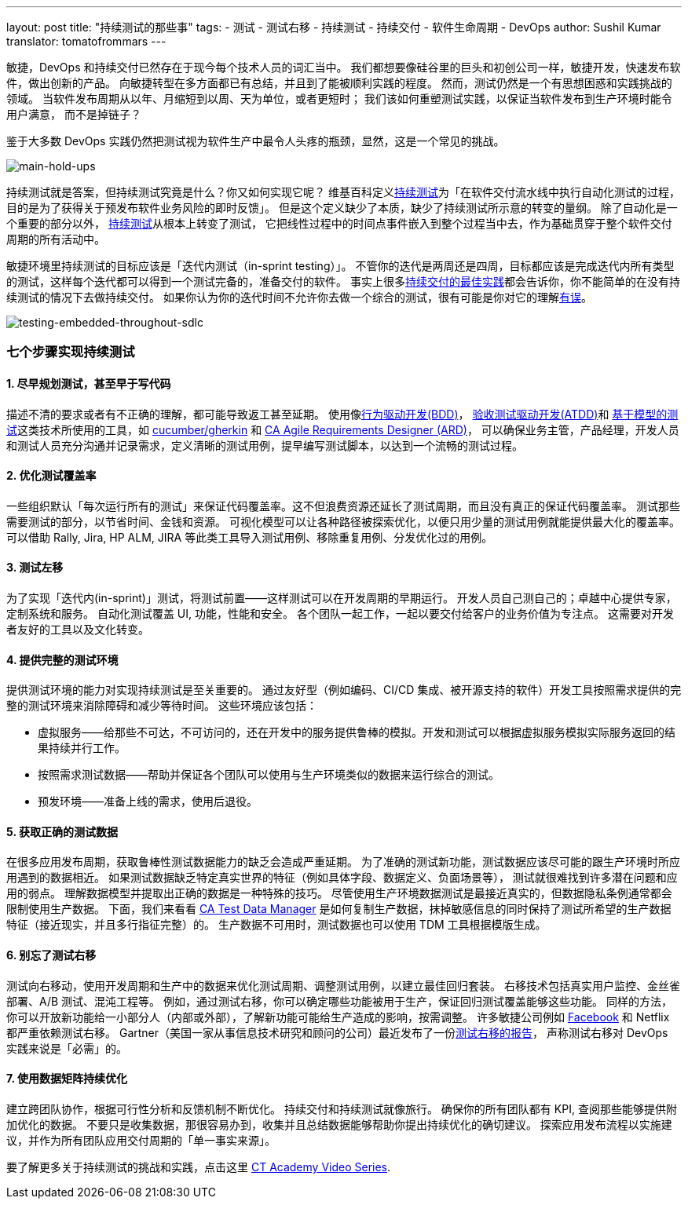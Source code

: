 ---
layout: post
title: "持续测试的那些事"
tags:
- 测试
- 测试右移
- 持续测试
- 持续交付
- 软件生命周期
- DevOps
author: Sushil Kumar
translator: tomatofrommars
---

敏捷，DevOps 和持续交付已然存在于现今每个技术人员的词汇当中。
我们都想要像硅谷里的巨头和初创公司一样，敏捷开发，快速发布软件，做出创新的产品。
向敏捷转型在多方面都已有总结，并且到了能被顺利实践的程度。
然而，测试仍然是一个有思想困惑和实践挑战的领域。 当软件发布周期从以年、月缩短到以周、天为单位，或者更短时；
我们该如何重塑测试实践，以保证当软件发布到生产环境时能令用户满意， 而不是掉链子？

鉴于大多数 DevOps 实践仍然把测试视为软件生产中最令人头疼的瓶颈，显然，这是一个常见的挑战。

image::/images/post-images/2019/07/continuous-testing-main-hold-ups.png[main-hold-ups]

持续测试就是答案，但持续测试究竟是什么？你又如何实现它呢？
维基百科定义link:https://en.wikipedia.org/wiki/Continuous_testing[持续测试]为「在软件交付流水线中执行自动化测试的过程，目的是为了获得关于预发布软件业务风险的即时反馈」。
但是这个定义缺少了本质，缺少了持续测试所示意的转变的量纲。
除了自动化是一个重要的部分以外， link:https://www.blazemeter.com/blog/what-%E2%80%9Ccontinuous-testing%E2%80%9D-and-how-it-even-possible[持续测试]从根本上转变了测试，
它把线性过程中的时间点事件嵌入到整个过程当中去，作为基础贯穿于整个软件交付周期的所有活动中。

敏捷环境里持续测试的目标应该是「迭代内测试（in-sprint testing）」。
不管你的迭代是两周还是四周，目标都应该是完成迭代内所有类型的测试，这样每个迭代都可以得到一个测试完备的，准备交付的软件。
事实上很多link:https://www.blazemeter.com/blog/5-ci-cd-best-practices-for-better-code-quality[持续交付的最佳实践]都会告诉你，你不能简单的在没有持续测试的情况下去做持续交付。
如果你认为你的迭代时间不允许你去做一个综合的测试，很有可能是你对它的理解link:https://www.testingexcellence.com/testing-agile-sprint-short/[有误]。

image::/images/post-images/2019/07/testing-embedded-throughout-sdlc.png[testing-embedded-throughout-sdlc]

=== 七个步骤实现持续测试


==== 1. 尽早规划测试，甚至早于写代码
描述不清的要求或者有不正确的理解，都可能导致返工甚至延期。
使用像link:https://en.wikipedia.org/wiki/Behavior-driven_development[行为驱动开发(BDD)]，
link:https://en.wikipedia.org/wiki/Acceptance_test%E2%80%93driven_development[验收测试驱动开发(ATDD)]和
link:https://en.wikipedia.org/wiki/Model-based_testing[基于模型的测试]这类技术所使用的工具，如 link:https://docs.cucumber.io/[cucumber/gherkin] 和
link:https://www.ca.com/us/products/ca-agile-requirements-designer.html[CA Agile Requirements Designer (ARD)]，
可以确保业务主管，产品经理，开发人员和测试人员充分沟通并记录需求，定义清晰的测试用例，提早编写测试脚本，以达到一个流畅的测试过程。

==== 2. 优化测试覆盖率
一些组织默认「每次运行所有的测试」来保证代码覆盖率。这不但浪费资源还延长了测试周期，而且没有真正的保证代码覆盖率。
测试那些需要测试的部分，以节省时间、金钱和资源。
可视化模型可以让各种路径被探索优化，以便只用少量的测试用例就能提供最大化的覆盖率。
可以借助 Rally, Jira, HP ALM, JIRA 等此类工具导入测试用例、移除重复用例、分发优化过的用例。

==== 3. 测试左移
为了实现「迭代内(in-sprint)」测试，将测试前置——这样测试可以在开发周期的早期运行。
开发人员自己测自己的；卓越中心提供专家，定制系统和服务。
自动化测试覆盖 UI, 功能，性能和安全。
各个团队一起工作，一起以要交付给客户的业务价值为专注点。
这需要对开发者友好的工具以及文化转变。

==== 4. 提供完整的测试环境
提供测试环境的能力对实现持续测试是至关重要的。
通过友好型（例如编码、CI/CD 集成、被开源支持的软件）开发工具按照需求提供的完整的测试环境来消除障碍和减少等待时间。
这些环境应该包括：

* 虚拟服务——给那些不可达，不可访问的，还在开发中的服务提供鲁棒的模拟。开发和测试可以根据虚拟服务模拟实际服务返回的结果持续并行工作。
* 按照需求测试数据——帮助并保证各个团队可以使用与生产环境类似的数据来运行综合的测试。
* 预发环境——准备上线的需求，使用后退役。

==== 5. 获取正确的测试数据
在很多应用发布周期，获取鲁棒性测试数据能力的缺乏会造成严重延期。
为了准确的测试新功能，测试数据应该尽可能的跟生产环境时所应用遇到的数据相近。
如果测试数据缺乏特定真实世界的特征（例如具体字段、数据定义、负面场景等），
测试就很难找到许多潜在问题和应用的弱点。
理解数据模型并提取出正确的数据是一种特殊的技巧。
尽管使用生产环境数据测试是最接近真实的，但数据隐私条例通常都会限制使用生产数据。
下面，我们来看看 link:https://www.ca.com/us/trials/ca-test-data-manager.html[CA Test Data Manager] 是如何复制生产数据，抹掉敏感信息的同时保持了测试所希望的生产数据特征（接近现实，并且多行指征完整）的。
生产数据不可用时，测试数据也可以使用 TDM 工具根据模版生成。

==== 6. 别忘了测试右移
测试向右移动，使用开发周期和生产中的数据来优化测试周期、调整测试用例，以建立最佳回归套装。
右移技术包括真实用户监控、金丝雀部署、A/B 测试、混沌工程等。
例如，通过测试右移，你可以确定哪些功能被用于生产，保证回归测试覆盖能够这些功能。
同样的方法，你可以开放新功能给一小部分人（内部或外部），了解新功能可能给生产造成的影响，按需调整。
许多敏捷公司例如 link:https://code.fb.com/web/rapid-release-at-massive-scale/[Facebook] 和 Netflix 都严重依赖测试右移。
Gartner（美国一家从事信息技术研究和顾问的公司）最近发布了一份link:https://www.gartner.com/doc/3898164/devops-success-requires-shiftright-testing[测试右移的报告]，
声称测试右移对 DevOps 实践来说是「必需」的。



==== 7. 使用数据矩阵持续优化
建立跨团队协作，根据可行性分析和反馈机制不断优化。
持续交付和持续测试就像旅行。
确保你的所有团队都有 KPI, 查阅那些能够提供附加优化的数据。
不要只是收集数据，那很容易办到，收集并且总结数据能够帮助你提出持续优化的确切建议。
探索应用发布流程以实施建议，并作为所有团队应用交付周期的「单一事实来源」。


要了解更多关于持续测试的挑战和实践，点击这里 link:https://www.continuoustesting.com/what-is-continuous-testing/[CT Academy Video Series].
